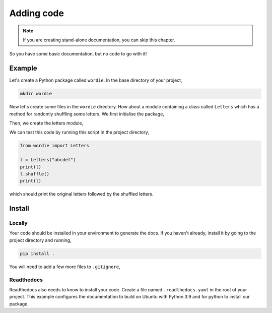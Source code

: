 Adding code
===========

.. note::
    
    If you are creating stand-alone documentation, you can skip this chapter.

So you have some basic documentation, but no code to go with it!

Example
-------

Let's create a Python package called ``wordie``. In the base directory
of your project,

.. code-block::

    mkdir wordie

Now let's create some files in the ``wordie`` directory. How about
a module containing a class called ``Letters`` which has a method
for randomly shuffling some letters. We first initialise the package,

.. code-block:: python
    :caption: __init__.py

    from .letters import Letters

Then, we create the letters module,

.. code-block:: python
    :caption: letters.py

    import random


    class Letters:
        """Class for letters."""
        def __init__(self, s: str):
            if not s.isalpha():
                raise ValueError("String must be only letters.")
            self._s = s
        
        def __repr__(self):
            return f"Letters({self._s})"

        def __str__(self):
            return self._s

        def shuffle(self):
            """Shuffle the letters"""
            self._s = ''.join(random.sample(self._s, len(self._s)))

We can test this code by running this script in the project directory,

.. code-block:: python

    from wordie import Letters

    l = Letters("abcdef")
    print(l)
    l.shuffle()
    print(l)

which should print the original letters followed by the shuffled letters.

Install
-------

Locally
^^^^^^^

Your code should be installed in your environment to generate the docs.
If you haven't already, install it by going to the project directory
and running,

.. code-block::

    pip install .

You will need to add a few more files to ``.gitignore``,

.. code-block::
    :caption: .gitignore
    
    __pycache__/
    *.egg-info

Readthedocs
^^^^^^^^^^^

Readthedocs also needs to know to install your code. Create a file
named ``.readthedocs.yaml`` in the root of your project. This example
configures the documentation to build on Ubuntu with Python 3.9 and
for python to install our package.

.. code-block:: yaml
    :caption: .readthedocs.yaml

    version: 2

    build:
      os: "ubuntu-20.04"
      tools:
        python: "3.9"

    python:
    # Install our python package before building the docs
      install:
        - method: pip
          path: .
